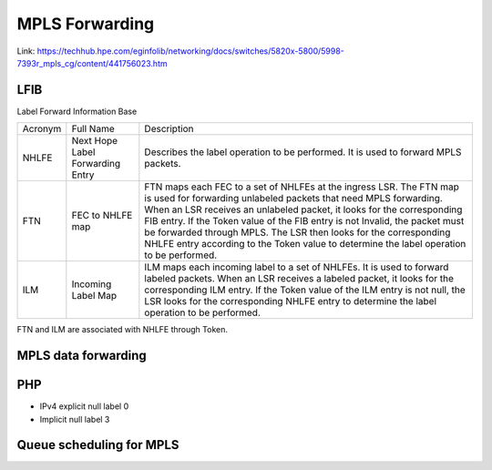 ===============
MPLS Forwarding
===============

Link: https://techhub.hpe.com/eginfolib/networking/docs/switches/5820x-5800/5998-7393r_mpls_cg/content/441756023.htm

LFIB
====

Label Forward Information Base

.. list-table:: 

    * - Acronym
      - Full Name
      - Description
    * - NHLFE
      - Next Hope Label Forwarding Entry
      - Describes the label operation to be performed. It is used to forward MPLS packets.
    * - FTN
      - FEC to NHLFE map
      - FTN maps each FEC to a set of NHLFEs at the ingress LSR. The FTN map is used for forwarding unlabeled packets that need MPLS forwarding. When an LSR receives an unlabeled packet, it looks for the corresponding FIB entry. If the Token value of the FIB entry is not Invalid, the packet must be forwarded through MPLS. The LSR then looks for the corresponding NHLFE entry according to the Token value to determine the label operation to be performed.
    * - ILM
      - Incoming Label Map
      - ILM maps each incoming label to a set of NHLFEs. It is used to forward labeled packets. When an LSR receives a labeled packet, it looks for the corresponding ILM entry. If the Token value of the ILM entry is not null, the LSR looks for the corresponding NHLFE entry to determine the label operation to be performed.

FTN and ILM are associated with NHLFE through Token.

MPLS data forwarding
====================

.. image:: imgs/mpls_forwarding_process_diagram.png

PHP
===

* IPv4 explicit null label 0
* Implicit null label 3

Queue scheduling for MPLS
=========================

